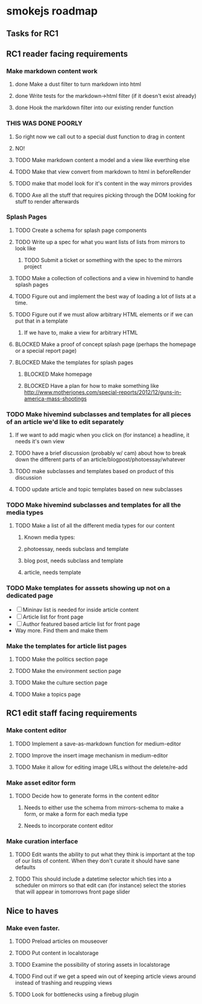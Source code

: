 * smokejs roadmap
** Tasks for RC1
** RC1 reader facing requirements

*** Make markdown content work
**** done Make a dust filter to turn markdown into html
**** done Write tests for the markdown->html filter (if it doesn't exist already)
**** done Hook the markdown filter into our existing render function
*** THIS WAS DONE POORLY
**** So right now we call out to a special dust function to drag in content
**** NO!
**** TODO Make markdown content a model and a view like everthing else
**** TODO Make that view convert from markdown to html in beforeRender
**** TODO make that model look for it's content in the way mirrors provides
**** TODO Axe all the stuff that requires picking through the DOM looking for stuff to render afterwards

*** Splash Pages
**** TODO Create a schema for splash page components
**** TODO Write up a spec for what you want lists of lists from mirrors to look like
***** TODO Submit a ticket or something with the spec to the mirrors project
**** TODO Make a collection of collections and a view in hivemind to handle splash pages
**** TODO Figure out and implement the best way of loading a lot of lists at a time.
**** TODO Figure out if we must allow arbitrary HTML elements or if we can put that in a template
***** If we have to, make a view for arbitrary HTML 
**** BLOCKED Make a proof of concept splash page (perhaps the homepage or a special report page)
**** BLOCKED Make the templates for splash pages
***** BLOCKED Make homepage
***** BLOCKED Have a plan for how to make something like http://www.motherjones.com/special-reports/2012/12/guns-in-america-mass-shootings

*** TODO Make hivemind subclasses and templates for all pieces of an article we'd like to edit separately
**** If we want to add magic when you click on (for instance) a headline, it needs it's own view
**** TODO have a brief discussion (probably w/ cam) about how to break down the different parts of an article/blogpost/photoessay/whatever
**** TODO make subclasses and templates based on product of this discussion
**** TODO update article and topic templates based on new subclasses

*** TODO Make hivemind subclasses and templates for all the media types
**** TODO Make a list of all the different media types for our content
***** Known media types:
***** photoessay, needs subclass and template
***** blog post, needs subclass and template
***** article, needs template
*** TODO Make templates for asssets showing up not on a dedicated page
    - [ ] Mininav list is needed for inside article content
    - [ ] Article list for front page
    - [ ] Author featured based article list for front page
    - Way more. Find them and make them

*** Make the templates for article list pages
**** TODO Make the politics section page
**** TODO Make the environment section page
**** TODO Make the culture section page
**** TODO Make a topics page


** RC1 edit staff facing requirements

*** Make content editor
**** TODO Implement a save-as-markdown function for medium-editor
**** TODO Improve the insert image mechanism in medium-editor
**** TODO Make it allow for editing image URLs without the delete/re-add

*** Make asset editor form
**** TODO Decide how to generate forms in the content editor
***** Needs to either use the schema from mirrors-schema to make a form, or make a form for each media type
***** Needs to incorporate content editor

*** Make curation interface
**** TODO Edit wants the ability to put what they think is important at the top of our lists of content. When they don't curate it should have sane defaults
**** TODO This should include a datetime selector which ties into a scheduler on mirrors so that edit can (for instance) select the stories that will appear in tomorrows front page slider

** Nice to haves

*** Make even faster.
**** TODO Preload articles on mouseover
**** TODO Put content in localstorage
**** TODO Examine the possibility of storing assets in localstorage
**** TODO Find out if we get a speed win out of keeping article views around instead of trashing and reupping views
**** TODO Look for bottlenecks using a firebug plugin
